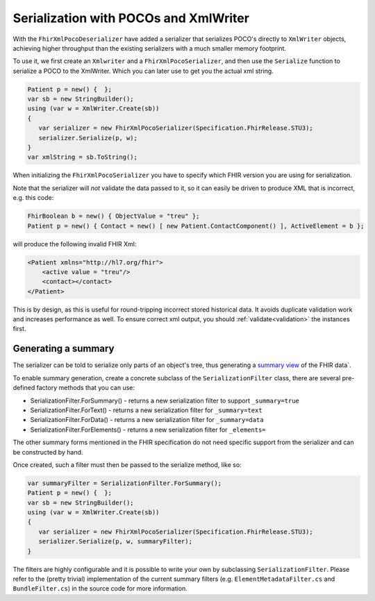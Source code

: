 =============================================
Serialization with POCOs and XmlWriter
=============================================

With the ``FhirXmlPocoDeserializer`` have added a serializer that serializes POCO's directly to ``XmlWriter`` objects, achieving higher throughput than the existing serializers with a much smaller memory footprint.

To use it, we first create an ``Xmlwriter`` and a ``FhirXmlPocoSerializer``, and then use the ``Serialize`` function to serialize a POCO to the XmlWriter. Which you can later use to get you the actual xml string.

.. code-block:: csharp

    Patient p = new() {  };
    var sb = new StringBuilder();
    using (var w = XmlWriter.Create(sb))
    {   
       var serializer = new FhirXmlPocoSerializer(Specification.FhirRelease.STU3);
       serializer.Serialize(p, w);
    }
    var xmlString = sb.ToString();

When initializing the ``FhirXmlPocoSerializer`` you have to specify which FHIR version you are using for serialization.

Note that the serializer will *not* validate the data passed to it, so it can easily be driven to produce XML that is incorrect, e.g.
this code:

.. code-block:: csharp

    FhirBoolean b = new() { ObjectValue = "treu" };
    Patient p = new() { Contact = new() [ new Patient.ContactComponent() ], ActiveElement = b };

will produce the following invalid FHIR Xml:

.. code-block:: xml

    <Patient xmlns="http://hl7.org/fhir">
        <active value = "treu"/>
        <contact></contact>
    </Patient>

This is by design, as this is useful for round-tripping incorrect stored historical data. It avoids duplicate validation work and increases performance as well.
To ensure correct xml output, you should :ref:`validate<validation>` the instances first.

Generating a summary
--------------------
The serializer can be told to serialize only parts of an object's tree, thus generating a `summary view <http://hl7.org/fhir/search.html#summary>`_ of the FHIR data`.

To enable summary generation, create a concrete subclass of the ``SerializationFilter`` class, there are several pre-defined factory methods that you can use:

* SerializationFilter.ForSummary() - returns a new serialization filter to support ``_summary=true``
* SerializationFilter.ForText() - returns a new serialization filter for ``_summary=text``
* SerializationFilter.ForData() - returns a new serialization filter for ``_summary=data``
* SerializationFilter.ForElements() - returns a new serialization filter for ``_elements=``

The other summary forms mentioned in the FHIR specification do not need specific support from the serializer and can be constructed by hand.

Once created, such a filter must then be passed to the serialize method, like so:

.. code-block:: csharp

    var summaryFilter = SerializationFilter.ForSummary();
    Patient p = new() {  };
    var sb = new StringBuilder();
    using (var w = XmlWriter.Create(sb))
    {   
       var serializer = new FhirXmlPocoSerializer(Specification.FhirRelease.STU3);
       serializer.Serialize(p, w, summaryFilter);
    }

The filters are highly configurable and it is possible to write your own by subclassing ``SerializationFilter``. Please refer to the (pretty trivial)
implementation of the current summary filters (e.g. ``ElementMetadataFilter.cs`` and ``BundleFilter.cs``) in the source code for more information.